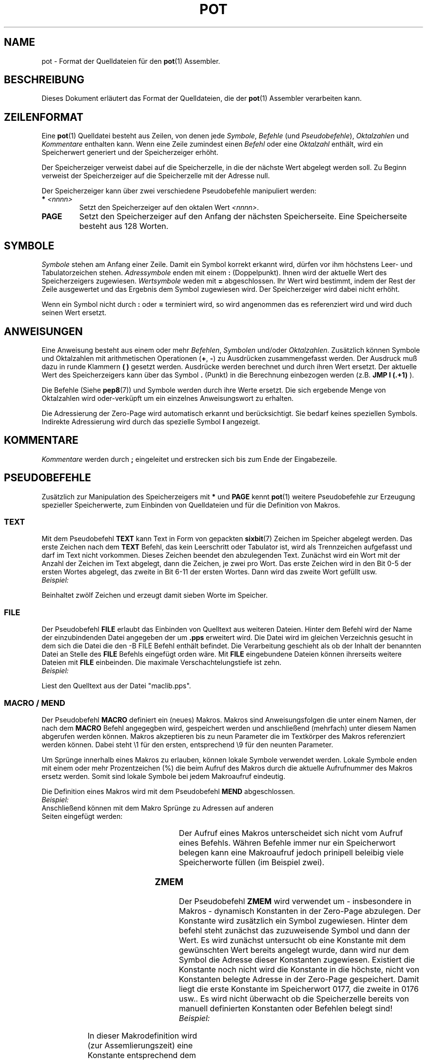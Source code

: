 .do hla de
.do hpf hyphen.den
.TH POT 5 "2005-08-10" "pep-8 Projekt" "pep-8 Projekt Handbuch" \" -*- nroff -*-
.SH NAME
pot \- Format der Quelldateien
für den
.BR pot (1)
Assembler.
.SH BESCHREIBUNG
Dieses Dokument erläutert das Format der Quelldateien, die der
.BR pot (1)
Assembler verarbeiten kann.
.SH ZEILENFORMAT
Eine
.BR pot (1)
Quelldatei besteht aus Zeilen, von denen jede
.IR Symbole ,
.IR Befehle
(und
.IR Pseudobefehle ),
.IR Oktalzahlen
und
.I Kommentare
enthalten kann.
Wenn eine Zeile zumindest einen
.I Befehl
oder eine
.I Oktalzahl
enthält, wird ein Speicherwert generiert und der Speicherzeiger erhöht. 
.PP
Der Speicherzeiger verweist dabei auf die Speicherzelle, in die der nächste
Wert abgelegt werden soll. Zu Beginn verweist der Speicherzeiger auf die
Speicherzelle mit der Adresse null.
.PP
Der Speicherzeiger kann über zwei verschiedene Pseudobefehle manipuliert 
werden:
.TP
.BI "*" " <nnnn>"
Setzt den Speicherzeiger auf den oktalen Wert
.IR <nnnn> .
.TP
.B PAGE
Setzt den Speicherzeiger auf den Anfang der nächsten Speicherseite.
Eine Speicherseite besteht aus 128 Worten.
.SH SYMBOLE
.I Symbole
stehen am Anfang einer Zeile. Damit ein Symbol korrekt erkannt wird, dürfen
vor ihm höchstens Leer- und Tabulatorzeichen stehen.
.I "Adressymbole"
enden mit einem
.B :
(Doppelpunkt). Ihnen wird der aktuelle Wert des Speicherzeigers zugewiesen.
.I "Wertsymbole"
weden mit
.B =
abgeschlossen. Ihr Wert wird bestimmt, indem der Rest der Zeile ausgewertet
und das Ergebnis dem Symbol zugewiesen wird. Der Speicherzeiger wird dabei
nicht erhöht.
.PP
Wenn ein Symbol nicht durch
.B :
oder
.B =
terminiert wird, so wird angenommen das es referenziert wird
und wird duch seinen Wert
ersetzt.
.SH ANWEISUNGEN
Eine Anweisung besteht aus einem oder mehr 
.IR Befehlen , " Symbolen"
und/oder
.IR Oktalzahlen .
Zusätzlich können Symbole und Oktalzahlen mit arithmetischen Operationen
.RB "(" + , \ - ")"
zu Ausdrücken zusammengefasst werden. Der Ausdruck muß dazu in runde Klammern
.B "( )"
gesetzt werden. Ausdrücke werden berechnet und durch ihren Wert ersetzt.
Der aktuelle Wert des Speicherzeigers kann über das Symbol
.B .
(Punkt) in die Berechnung einbezogen werden (z.B.
.B JMP I (.+1)
).
.PP
Die Befehle (Siehe
.BR pep8 (7))
und Symbole werden durch ihre Werte ersetzt. 
Die sich ergebende Menge von Oktalzahlen
wird oder-verküpft um ein einzelnes Anweisungswort zu erhalten.
.PP
Die Adressierung der Zero\-Page wird automatisch erkannt und berücksichtigt.
Sie bedarf keines speziellen Symbols. Indirekte Adressierung wird durch das
spezielle Symbol
.B I
angezeigt.
.SH KOMMENTARE
.I Kommentare
werden durch
.B ; 
eingeleitet und erstrecken sich bis zum Ende der Eingabezeile.
.SH PSEUDOBEFEHLE
Zusätzlich zur Manipulation des Speicherzeigers mit
.BR *
und
.BR PAGE
kennt
.BR pot (1)
weitere Pseudobefehle zur Erzeugung spezieller Speicherwerte, zum
Einbinden von Quelldateien und für die Definition von Makros.
.SS TEXT
.PP
Mit dem Pseudobefehl 
.B TEXT
kann Text in Form von gepackten
.BR sixbit (7)
Zeichen im Speicher abgelegt werden. Das erste Zeichen nach dem
.B TEXT
Befehl, das kein Leerschritt oder Tabulator ist,
wird als Trennzeichen aufgefasst und darf im Text nicht vorkommen.
Dieses Zeichen beendet den abzulegenden Text. Zunächst wird ein
Wort mit der Anzahl der Zeichen im Text abgelegt, dann die Zeichen, je
zwei pro Wort. Das erste Zeichen wird in
den Bit 0-5 der ersten Wortes abgelegt, das zweite in Bit 6-11 der ersten
Wortes. Dann wird das zweite Wort gefüllt usw.
.TP
.I Beispiel:
.TS
l l l l .
	TEXT	/HELLO WORLD!/	; Begruessung
.TE
.LP
Beinhaltet zwölf Zeichen und erzeugt damit sieben Worte im Speicher.
.SS FILE
.PP
Der Pseudobefehl
.B FILE
erlaubt das Einbinden von Quelltext aus weiteren Dateien. Hinter dem Befehl
wird der Name der einzubindenden Datei angegeben der um
.B .pps
erweitert wird. Die Datei wird im gleichen Verzeichnis gesucht in dem sich
die Datei die den
-B FILE
Befehl enthält befindet.
Die Verarbeitung geschieht als ob der Inhalt der benannten Datei an Stelle des
.B FILE
Befehls eingefügt orden wäre. Mit
.B FILE
eingebundene Dateien können ihrerseits weitere Dateien mit
.B FILE
einbeinden. Die maximale Verschachtelungstiefe ist zehn.
.TP
.I Beispiel:
.TS
l l l l .
	FILE	maclib	; Makro Bibliothek einfügen
.TE
.LP
Liest den Quelltext aus der Datei "maclib.pps".
.SS MACRO / MEND
.PP
Der Pseudobefehl
.B MACRO
definiert ein (neues) Makros. Makros sind Anweisungsfolgen die unter einem
Namen, der nach dem
.B MACRO
Befehl angegegben wird, gespeichert werden und anschließend
(mehrfach) unter diesem Namen
abgerufen werden können. Makros akzeptieren bis zu neun Parameter die im
Textkörper des Makros referenziert werden können. Dabei steht \\1 für den
ersten, entsprechend \\9 für den neunten Parameter.
.PP
Um Sprünge innerhalb eines Makros zu erlauben, können lokale Symbole verwendet
werden. Lokale Symbole enden mit einem oder mehr Prozentzeichen (%) die
beim Aufruf des Makros durch die aktuelle Aufrufnummer des Makros ersetz werden.
Somit sind lokale Symbole bei jedem Makroaufruf eindeutig.
.PP
Die Definition eines Makros wird mit dem Pseudobefehl
.B MEND
abgeschlossen.
.TP
.I Beispiel:
.TS
l l l l .
	MACRO	LJP	; Longjump
	JMP I	(.+1)	; indirect via next word
	\\1		; target is here
	ENDM
.TE
.TP
Anschließend können mit dem Makro Sprünge zu Adressen auf anderen Seiten eingefügt werden:
.TS
l l l l .
	LJP	SUBPRG	; Longjump to SUBPRG, takes two words
.TE
.LP
Der Aufruf eines Makros unterscheidet sich nicht vom Aufruf eines Befehls.
Währen Befehle immer nur ein Speicherwort belegen kann eine Makroaufruf
jedoch prinipell beleibig viele Speicherworte füllen (im Beispiel zwei).
.SS ZMEM
.PP
Der Pseudobefehl
.B ZMEM
wird verwendet um - insbesondere in Makros - dynamisch Konstanten in der
Zero-Page abzulegen. Der Konstante wird zusätzlich ein Symbol zugewiesen.
Hinter dem befehl steht zunächst das zuzuweisende Symbol und dann der Wert.
Es wird zunächst untersucht ob eine Konstante mit dem gewünschten Wert
bereits angelegt wurde, dann wird nur dem Symbol die Adresse dieser
Konstanten zugewiesen. Existiert die Konstante noch nicht wird die Konstante
in die höchste, nicht von Konstanten belegte Adresse in der Zero-Page
gespeichert. Damit liegt die erste Konstante im Speicherwort 0177, die
zweite in 0176 usw.. Es wird nicht überwacht ob die Speicherzelle bereits
von manuell definierten Konstanten oder Befehlen belegt sind!
.TP
.I Beispiel:
.TS
l l l l .
	MACRO	MOVI	; Move immediate value to address
	ZMEM	TMI%% \\1
	RCL	TMI%%
	STO 	\\2
	ENDM
.TE
.PP
In dieser Makrodefinition wird (zur Assemlierungszeit) eine Konstante
entsprechend dem ersten Paramter in der Zero-Page abgelegt. Ihr wird ein
lokales Symbol zugewiesen. Zur Laufzeit wird die Konstante in den Akkumulator
geladen und im Speicherwort das über den zweiten Paramter des Makros
fstgelegt ist gespeichert. Das Makro belegt ausser der Speicherzelle in der
Zero-Page noch zwei Speicherzellen am Aufrufort.

.SH PROGRAMMBEISPIEL
.TS
l
l s s
l
l l l l .
;
; Aufaddieren der Werte einer Tabelle
;

CLLA=	CLA CLL		; Wertsymbol zuweisen

	JMP I	VEC	; Erzeugt indirekten Sprung
VEC:	START		; zum Programmstart

RESULT:	0		; Platz für das Ergebnis

TAB:	1		; Die 
	3		; ersten
	5		; sechs
	7		; Primzahlen.
	13		; Natürlich
ENDT:	15		; oktal.

TLEN:	(ENDT-TAB+1)		; Länge der Tabelle

TPTR:	TAB		; Zeiger zum Anfang
TEND:	ENDT		; und Ende der Tabelle

	PAGE		; Der Code beginnt auf
			; einer neuen Speicherseite

START:	RCL	RESULT	; Zwischenergebiss holen
	CLL		; Link löschen
	TAD I	TPTR	; Nächsten Wert addieren
	STO	RESULT	; Neues Zwischenergebniss
	RCL	TPTR	; Zeiger holen
	CLL CMA IAC		; Zum Vergleichen subtrahieren
	TAD	TEND	; Zeiger mit Endezeiger vergleichen 
	SNA		; Nicht gleich? Weitermachen
	JMP	FINISH	; Sonst fertig
	RCL	TPTR	; Zeiger holen
	IAC		; erhöhen
	STO	TPTR	; und zurückspeichern
	JMP	START	; Nächster Wert
FINISH:	HLT
.TE
.PP
Nach dem Ausführen diese Programms steht in der Speicherzelle 
.I 0002 
(Result) der Wert
.IR 0050 .
.SH SIEHE AUCH
.BR pot (1),
.BR pepsi (1),
.BR pep8 (7)


